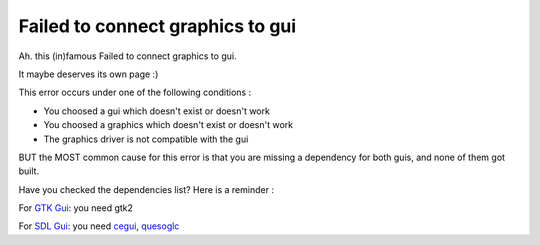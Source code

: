 .. _failed_to_connect_graphics_to_gui:

Failed to connect graphics to gui
=================================

Ah. this (in)famous Failed to connect graphics to gui.

It maybe deserves its own page :)

This error occurs under one of the following conditions :

-  You choosed a gui which doesn't exist or doesn't work
-  You choosed a graphics which doesn't exist or doesn't work
-  The graphics driver is not compatible with the gui

BUT the MOST common cause for this error is that you are missing a
dependency for both guis, and none of them got built.

Have you checked the dependencies list? Here is a reminder :

For `GTK Gui <GTK_Gui>`__: you need gtk2

For `SDL Gui <SDL_Gui>`__: you need `cegui <cegui>`__,
`quesoglc <quesoglc>`__
